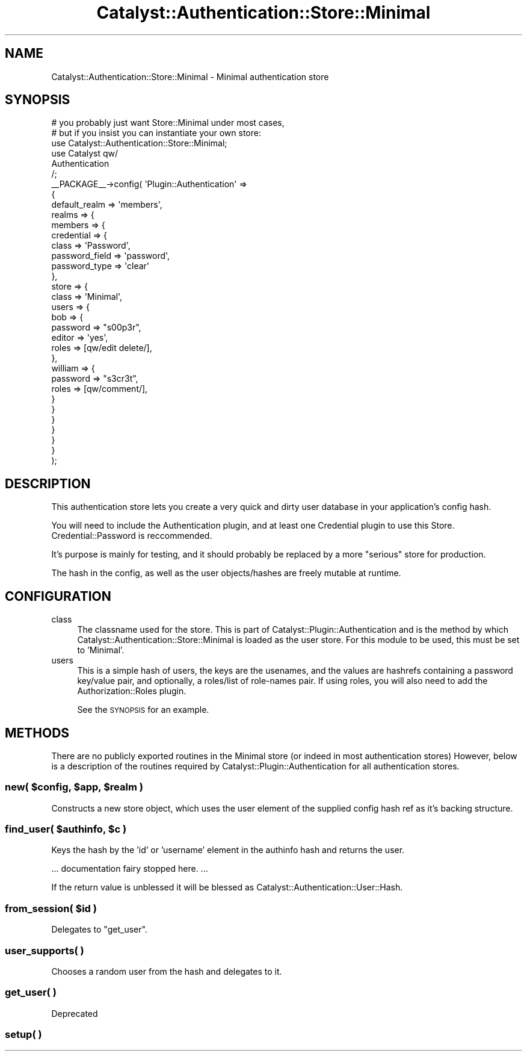 .\" Automatically generated by Pod::Man 2.23 (Pod::Simple 3.14)
.\"
.\" Standard preamble:
.\" ========================================================================
.de Sp \" Vertical space (when we can't use .PP)
.if t .sp .5v
.if n .sp
..
.de Vb \" Begin verbatim text
.ft CW
.nf
.ne \\$1
..
.de Ve \" End verbatim text
.ft R
.fi
..
.\" Set up some character translations and predefined strings.  \*(-- will
.\" give an unbreakable dash, \*(PI will give pi, \*(L" will give a left
.\" double quote, and \*(R" will give a right double quote.  \*(C+ will
.\" give a nicer C++.  Capital omega is used to do unbreakable dashes and
.\" therefore won't be available.  \*(C` and \*(C' expand to `' in nroff,
.\" nothing in troff, for use with C<>.
.tr \(*W-
.ds C+ C\v'-.1v'\h'-1p'\s-2+\h'-1p'+\s0\v'.1v'\h'-1p'
.ie n \{\
.    ds -- \(*W-
.    ds PI pi
.    if (\n(.H=4u)&(1m=24u) .ds -- \(*W\h'-12u'\(*W\h'-12u'-\" diablo 10 pitch
.    if (\n(.H=4u)&(1m=20u) .ds -- \(*W\h'-12u'\(*W\h'-8u'-\"  diablo 12 pitch
.    ds L" ""
.    ds R" ""
.    ds C` ""
.    ds C' ""
'br\}
.el\{\
.    ds -- \|\(em\|
.    ds PI \(*p
.    ds L" ``
.    ds R" ''
'br\}
.\"
.\" Escape single quotes in literal strings from groff's Unicode transform.
.ie \n(.g .ds Aq \(aq
.el       .ds Aq '
.\"
.\" If the F register is turned on, we'll generate index entries on stderr for
.\" titles (.TH), headers (.SH), subsections (.SS), items (.Ip), and index
.\" entries marked with X<> in POD.  Of course, you'll have to process the
.\" output yourself in some meaningful fashion.
.ie \nF \{\
.    de IX
.    tm Index:\\$1\t\\n%\t"\\$2"
..
.    nr % 0
.    rr F
.\}
.el \{\
.    de IX
..
.\}
.\"
.\" Accent mark definitions (@(#)ms.acc 1.5 88/02/08 SMI; from UCB 4.2).
.\" Fear.  Run.  Save yourself.  No user-serviceable parts.
.    \" fudge factors for nroff and troff
.if n \{\
.    ds #H 0
.    ds #V .8m
.    ds #F .3m
.    ds #[ \f1
.    ds #] \fP
.\}
.if t \{\
.    ds #H ((1u-(\\\\n(.fu%2u))*.13m)
.    ds #V .6m
.    ds #F 0
.    ds #[ \&
.    ds #] \&
.\}
.    \" simple accents for nroff and troff
.if n \{\
.    ds ' \&
.    ds ` \&
.    ds ^ \&
.    ds , \&
.    ds ~ ~
.    ds /
.\}
.if t \{\
.    ds ' \\k:\h'-(\\n(.wu*8/10-\*(#H)'\'\h"|\\n:u"
.    ds ` \\k:\h'-(\\n(.wu*8/10-\*(#H)'\`\h'|\\n:u'
.    ds ^ \\k:\h'-(\\n(.wu*10/11-\*(#H)'^\h'|\\n:u'
.    ds , \\k:\h'-(\\n(.wu*8/10)',\h'|\\n:u'
.    ds ~ \\k:\h'-(\\n(.wu-\*(#H-.1m)'~\h'|\\n:u'
.    ds / \\k:\h'-(\\n(.wu*8/10-\*(#H)'\z\(sl\h'|\\n:u'
.\}
.    \" troff and (daisy-wheel) nroff accents
.ds : \\k:\h'-(\\n(.wu*8/10-\*(#H+.1m+\*(#F)'\v'-\*(#V'\z.\h'.2m+\*(#F'.\h'|\\n:u'\v'\*(#V'
.ds 8 \h'\*(#H'\(*b\h'-\*(#H'
.ds o \\k:\h'-(\\n(.wu+\w'\(de'u-\*(#H)/2u'\v'-.3n'\*(#[\z\(de\v'.3n'\h'|\\n:u'\*(#]
.ds d- \h'\*(#H'\(pd\h'-\w'~'u'\v'-.25m'\f2\(hy\fP\v'.25m'\h'-\*(#H'
.ds D- D\\k:\h'-\w'D'u'\v'-.11m'\z\(hy\v'.11m'\h'|\\n:u'
.ds th \*(#[\v'.3m'\s+1I\s-1\v'-.3m'\h'-(\w'I'u*2/3)'\s-1o\s+1\*(#]
.ds Th \*(#[\s+2I\s-2\h'-\w'I'u*3/5'\v'-.3m'o\v'.3m'\*(#]
.ds ae a\h'-(\w'a'u*4/10)'e
.ds Ae A\h'-(\w'A'u*4/10)'E
.    \" corrections for vroff
.if v .ds ~ \\k:\h'-(\\n(.wu*9/10-\*(#H)'\s-2\u~\d\s+2\h'|\\n:u'
.if v .ds ^ \\k:\h'-(\\n(.wu*10/11-\*(#H)'\v'-.4m'^\v'.4m'\h'|\\n:u'
.    \" for low resolution devices (crt and lpr)
.if \n(.H>23 .if \n(.V>19 \
\{\
.    ds : e
.    ds 8 ss
.    ds o a
.    ds d- d\h'-1'\(ga
.    ds D- D\h'-1'\(hy
.    ds th \o'bp'
.    ds Th \o'LP'
.    ds ae ae
.    ds Ae AE
.\}
.rm #[ #] #H #V #F C
.\" ========================================================================
.\"
.IX Title "Catalyst::Authentication::Store::Minimal 3"
.TH Catalyst::Authentication::Store::Minimal 3 "2011-07-29" "perl v5.12.4" "User Contributed Perl Documentation"
.\" For nroff, turn off justification.  Always turn off hyphenation; it makes
.\" way too many mistakes in technical documents.
.if n .ad l
.nh
.SH "NAME"
Catalyst::Authentication::Store::Minimal \- Minimal authentication store
.SH "SYNOPSIS"
.IX Header "SYNOPSIS"
.Vb 2
\&    # you probably just want Store::Minimal under most cases,
\&    # but if you insist you can instantiate your own store:
\&
\&    use Catalyst::Authentication::Store::Minimal;
\&
\&    use Catalyst qw/
\&        Authentication
\&    /;
\&
\&    _\|_PACKAGE_\|_\->config( \*(AqPlugin::Authentication\*(Aq =>
\&                    {
\&                        default_realm => \*(Aqmembers\*(Aq,
\&                        realms => {
\&                            members => {
\&                                credential => {
\&                                    class => \*(AqPassword\*(Aq,
\&                                    password_field => \*(Aqpassword\*(Aq,
\&                                    password_type => \*(Aqclear\*(Aq
\&                                },
\&                                store => {
\&                                    class => \*(AqMinimal\*(Aq,
\&                                    users => {
\&                                        bob => {
\&                                            password => "s00p3r",
\&                                            editor => \*(Aqyes\*(Aq,
\&                                            roles => [qw/edit delete/],
\&                                        },
\&                                        william => {
\&                                            password => "s3cr3t",
\&                                            roles => [qw/comment/],
\&                                        }
\&                                    }
\&                                }
\&                            }
\&                        }
\&                    }
\&    );
.Ve
.SH "DESCRIPTION"
.IX Header "DESCRIPTION"
This authentication store lets you create a very quick and dirty user
database in your application's config hash.
.PP
You will need to include the Authentication plugin, and at least one Credential
plugin to use this Store. Credential::Password is reccommended.
.PP
It's purpose is mainly for testing, and it should probably be replaced by a
more \*(L"serious\*(R" store for production.
.PP
The hash in the config, as well as the user objects/hashes are freely mutable
at runtime.
.SH "CONFIGURATION"
.IX Header "CONFIGURATION"
.IP "class" 4
.IX Item "class"
The classname used for the store. This is part of
Catalyst::Plugin::Authentication and is the method by which
Catalyst::Authentication::Store::Minimal is loaded as the
user store. For this module to be used, this must be set to
\&'Minimal'.
.IP "users" 4
.IX Item "users"
This is a simple hash of users, the keys are the usenames, and the values are
hashrefs containing a password key/value pair, and optionally, a roles/list
of role-names pair. If using roles, you will also need to add the
Authorization::Roles plugin.
.Sp
See the \s-1SYNOPSIS\s0 for an example.
.SH "METHODS"
.IX Header "METHODS"
There are no publicly exported routines in the Minimal store (or indeed in
most authentication stores)  However, below is a description of the routines
required by Catalyst::Plugin::Authentication for all authentication stores.
.ie n .SS "new( $config, $app, $realm )"
.el .SS "new( \f(CW$config\fP, \f(CW$app\fP, \f(CW$realm\fP )"
.IX Subsection "new( $config, $app, $realm )"
Constructs a new store object, which uses the user element of the supplied config
hash ref as it's backing structure.
.ie n .SS "find_user( $authinfo, $c )"
.el .SS "find_user( \f(CW$authinfo\fP, \f(CW$c\fP )"
.IX Subsection "find_user( $authinfo, $c )"
Keys the hash by the 'id' or 'username' element in the authinfo hash and returns the user.
.PP
\&... documentation fairy stopped here. ...
.PP
If the return value is unblessed it will be blessed as
Catalyst::Authentication::User::Hash.
.ie n .SS "from_session( $id )"
.el .SS "from_session( \f(CW$id\fP )"
.IX Subsection "from_session( $id )"
Delegates to \f(CW\*(C`get_user\*(C'\fR.
.SS "user_supports( )"
.IX Subsection "user_supports( )"
Chooses a random user from the hash and delegates to it.
.SS "get_user( )"
.IX Subsection "get_user( )"
Deprecated
.SS "setup( )"
.IX Subsection "setup( )"
